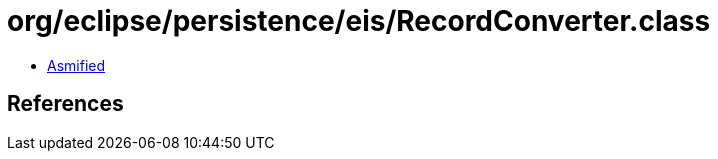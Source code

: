 = org/eclipse/persistence/eis/RecordConverter.class

 - link:RecordConverter-asmified.java[Asmified]

== References

